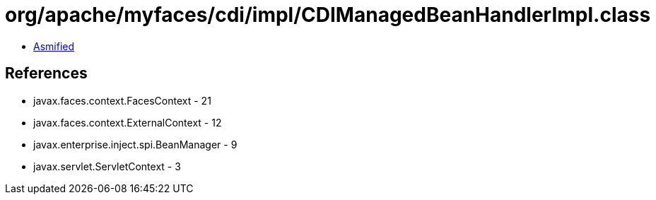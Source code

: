 = org/apache/myfaces/cdi/impl/CDIManagedBeanHandlerImpl.class

 - link:CDIManagedBeanHandlerImpl-asmified.java[Asmified]

== References

 - javax.faces.context.FacesContext - 21
 - javax.faces.context.ExternalContext - 12
 - javax.enterprise.inject.spi.BeanManager - 9
 - javax.servlet.ServletContext - 3
